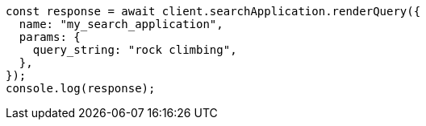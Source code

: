 // This file is autogenerated, DO NOT EDIT
// Use `node scripts/generate-docs-examples.js` to generate the docs examples

[source, js]
----
const response = await client.searchApplication.renderQuery({
  name: "my_search_application",
  params: {
    query_string: "rock climbing",
  },
});
console.log(response);
----
